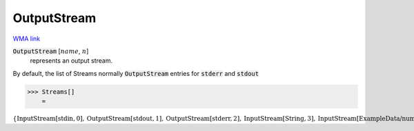 OutputStream
============

`WMA link <https://reference.wolfram.com/language/ref/OutputStream.html>`_


:code:`OutputStream` [:math:`name`, :math:`n`]
    represents an output stream.





By default, the list of Streams normally :code:`OutputStream`  entries for :code:`stderr`  and :code:`stdout` 

>>> Streams[]
    =

:math:`\left\{\text{InputStream}\left[\text{stdin},0\right],\text{OutputStream}\left[\text{stdout},1\right],\text{OutputStream}\left[\text{stderr},2\right],\text{InputStream}\left[\text{String},3\right],\text{InputStream}\left[\text{ExampleData/numbers.txt},4\right],\text{InputStream}\left[\text{ExampleData/numbers.txt},5\right],\text{InputStream}\left[\text{ExampleData/numbers.txt},6\right],\text{InputStream}\left[\text{ExampleData/strings.txt},7\right],\text{InputStream}\left[\text{ExampleData/strings.txt},8\right],\text{InputStream}\left[\text{ExampleData/strings.txt},9\right],\text{InputStream}\left[\text{ExampleData/strings.txt},10\right],\text{InputStream}\left[\text{ExampleData/strings.txt},11\right],\text{InputStream}\left[\text{ExampleData/sentences.txt},12\right],\text{InputStream}\left[\text{String},13\right],\text{InputStream}\left[\text{String},14\right],\text{InputStream}\left[\text{ExampleData/EinsteinSzilLetter.txt},15\right],\text{InputStream}\left[\text{ExampleData/EinsteinSzilLetter.txt},16\right]\right\}`


